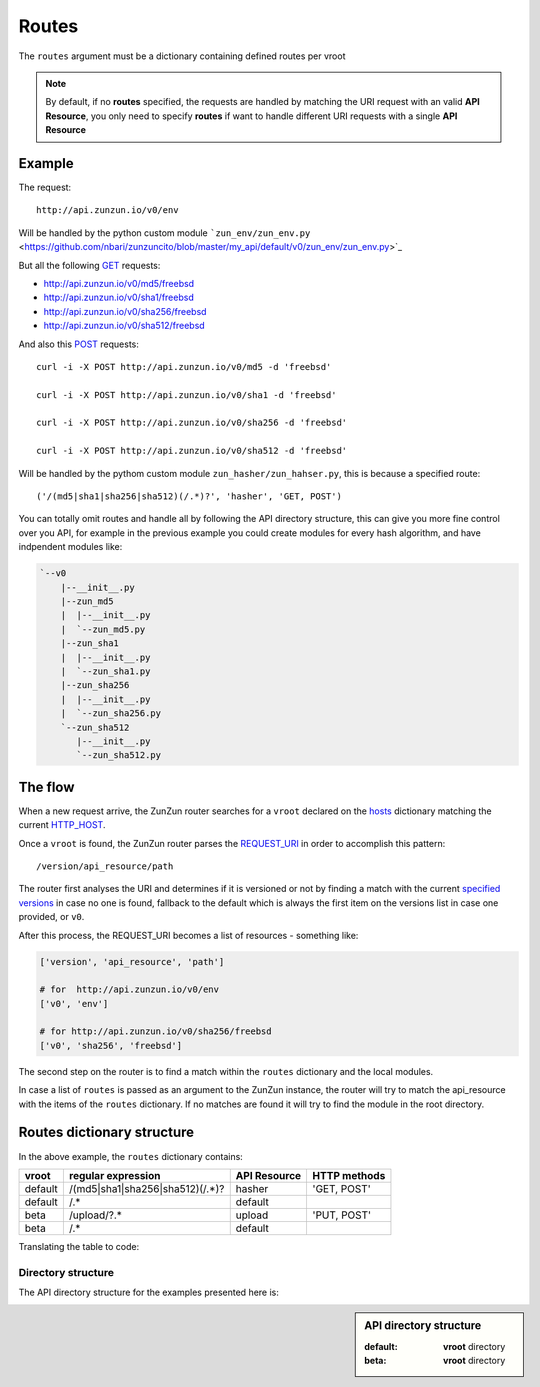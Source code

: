 Routes
======

The ``routes`` argument must be a dictionary containing defined routes per
vroot

.. code-block:: python
   :emphasize-lines: 14,15,16,17,18,19,20
   :linenos:

   import zunzuncito

   root = 'my_api'

   versions = ['v0', 'v1']

   hosts = {
       '*': 'default',
       'domain.tld': 'default',
       '*.domain.tld': 'default',
       'beta.domain.tld': 'beta'
   }

   routes = {'default':[
       ('/(md5|sha1|sha256|sha512)(/.*)?', 'hasher', 'GET, POST'),
       ('/.*', 'default')
   ],'beta':[
       ('/upload/?.*', 'upload', 'PUT, POST'),
       ('/.*', 'default')
   ]}

   app = zunzuncito.ZunZun(root, versions, hosts, routes, debug=True)


.. note::
   By default, if no **routes** specified, the requests are handled by matching the URI
   request with an valid **API Resource**, you only need to specify **routes** if want to
   handle different URI requests with a single **API Resource**

Example
.......

The request::

    http://api.zunzun.io/v0/env

Will be handled by the python custom module ```zun_env/zun_env.py`` <https://github.com/nbari/zunzuncito/blob/master/my_api/default/v0/zun_env/zun_env.py>`_

But all the following `GET <http://en.wikipedia.org/wiki/GET_(HTTP)#Request_methods>`_ requests:

* `http://api.zunzun.io/v0/md5/freebsd <http://api.zunzun.io/v0/md5/freebsd>`_
* `http://api.zunzun.io/v0/sha1/freebsd <http://api.zunzun.io/v0/sha1/freebsd>`_
* `http://api.zunzun.io/v0/sha256/freebsd <http://api.zunzun.io/v0/sha256/freebsd>`_
* `http://api.zunzun.io/v0/sha512/freebsd <http://api.zunzun.io/v0/sha512/freebsd>`_

And also this `POST <http://en.wikipedia.org/wiki/POST_(HTTP)#Request_methods>`_ requests::

    curl -i -X POST http://api.zunzun.io/v0/md5 -d 'freebsd'

    curl -i -X POST http://api.zunzun.io/v0/sha1 -d 'freebsd'

    curl -i -X POST http://api.zunzun.io/v0/sha256 -d 'freebsd'

    curl -i -X POST http://api.zunzun.io/v0/sha512 -d 'freebsd'


Will be handled by the pythom custom module ``zun_hasher/zun_hahser.py``, this
is because a specified route::

       ('/(md5|sha1|sha256|sha512)(/.*)?', 'hasher', 'GET, POST')

You can totally omit routes and handle all by following the API directory
structure, this can give you more fine control over you API, for example in
the previous example you could create modules for every hash algorithm, and
have indpendent modules like:

.. code-block:: rest

   `--v0
       |--__init__.py
       |--zun_md5
       |  |--__init__.py
       |  `--zun_md5.py
       |--zun_sha1
       |  |--__init__.py
       |  `--zun_sha1.py
       |--zun_sha256
       |  |--__init__.py
       |  `--zun_sha256.py
       `--zun_sha512
          |--__init__.py
          `--zun_sha512.py


The flow
........

When a new request arrive, the ZunZun router searches for a ``vroot`` declared on
the `hosts </en/latest/zunzun/Hosts.html>`_ dictionary matching the current `HTTP_HOST <http://en.wikipedia.org/wiki/Hostname>`_.

Once a ``vroot`` is found, the ZunZun router parses the `REQUEST_URI <http://en.wikipedia.org/wiki/URI_scheme>`_ in order to
accomplish this pattern::

    /version/api_resource/path


The router first analyses the URI and determines if it is versioned or not by
finding a match with the current `specified versions </en/latest/zunzun/Versions.html>`_
in case no one is found, fallback to the default which is always the first
item on the versions list in case one provided, or ``v0``.

After this process, the REQUEST_URI becomes a list of resources - something
like:

.. code-block:: python

   ['version', 'api_resource', 'path']

   # for  http://api.zunzun.io/v0/env
   ['v0', 'env']

   # for http://api.zunzun.io/v0/sha256/freebsd
   ['v0', 'sha256', 'freebsd']


The second step on the router is to find a match within the ``routes`` dictionary and the
local modules.

In case a list of ``routes`` is passed as an argument to the ZunZun instance, the
router will try to match the api_resource with the items of the ``routes``
dictionary. If no matches are found it will try to find the module in the root directory.

Routes dictionary structure
...........................

In the above example, the  ``routes`` dictionary contains:

+---------+---------------------------------+--------------+--------------+
| vroot   | regular expression              | API Resource | HTTP methods |
+=========+=================================+==============+==============+
| default | /(md5|sha1|sha256|sha512)(/.*)? | hasher       | 'GET, POST'  |
+---------+---------------------------------+--------------+--------------+
| default | /.*                             | default      |              |
+---------+---------------------------------+--------------+--------------+
| beta    | /upload/?.*                     | upload       | 'PUT, POST'  |
+---------+---------------------------------+--------------+--------------+
| beta    | /.*                             | default      |              |
+---------+---------------------------------+--------------+--------------+

Translating the table to code:

.. code-block:: python
   :linenos:

   routes = {}
   routes['default'] = [
       ('/(md5|sha1|sha256|sha512)(/.*)?', 'hasher', 'GET, POST'),
       ('/.*', 'default')
   ]
   routes['beta'] = [
       ('/upload/?.*', 'upload', 'PUT, POST'),
       ('/.*', 'default')
   ]

Directory structure
-------------------

The API directory structure for the examples presented here is:

.. sidebar:: API directory structure

   :default: **vroot** directory
   :beta: **vroot** directory

.. code-block:: rest
   :emphasize-lines: 6,27
   :linenos:

   /home/
     `--zunzun/
        |--app.py
        `--my_api
           |--__init__.py
           |--default
           |  |--__init__.py
           |  |--v0
           |  |  |--__init__.py
           |  |  |--zun_default
           |  |  |  |--__init__.py
           |  |  |  `--zun_default.py
           |  |  |--zun_env
           |  |  |  |--__init__.py
           |  |  |  `--zun_env.py
           |  |  `--zun_hasher
           |  |    |--__init__.py
           |  |    `--zun_hasher.py
           |  `--v1
           |     |--__init__.py
           |     |--zun_default
           |     | |--__init__.py
           |     | `--zun_default.py
           |     `--zun_hasher
           |       |--__init__.py
           |       `--zun_hasher.py
           `--beta
              |--__init__.py
              `--v0
                 |--__init__.py
                 |--zun_default
                 |  |--__init__.py
                 |  `--zun_default.py
                 `--zun_upload
                   |--__init__.py
                   `--zun_upload.py
